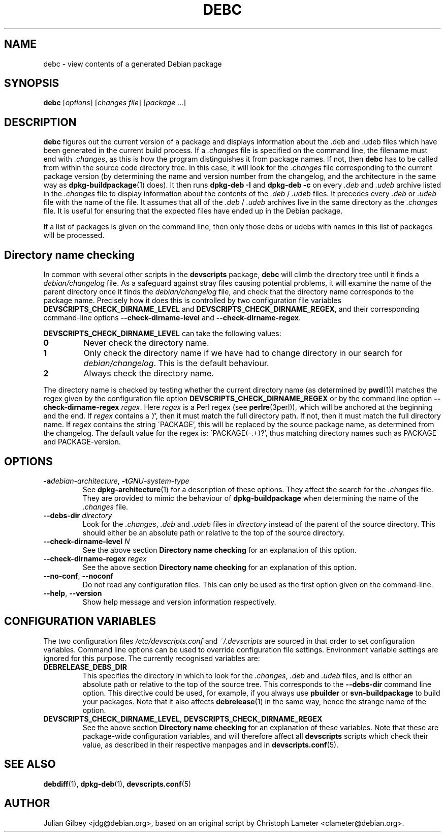 .TH DEBC 1 "Debian Utilities" "DEBIAN" \" -*- nroff -*-
.SH NAME
debc \- view contents of a generated Debian package
.SH SYNOPSIS
\fBdebc\fP [\fIoptions\fR] [\fIchanges file\fR] [\fIpackage\fR ...]
.SH DESCRIPTION
\fBdebc\fR figures out the current version of a package and displays
information about the .deb and .udeb files which have been generated
in the current build process.  If a \fI.changes\fR file is specified
on the command line, the filename must end with \fI.changes\fR, as
this is how the program distinguishes it from package names.  If not,
then \fBdebc\fR has to be called from within the source code directory
tree.  In this case, it will look for the \fI.changes\fR file
corresponding to the current package version (by determining the name
and version number from the changelog, and the architecture in the
same way as \fBdpkg-buildpackage\fR(1) does).  It then runs
\fBdpkg-deb \-I\fR and \fBdpkg-deb \-c\fR on every \fI.deb\fR and
\fI.udeb\fR archive listed in the \fI.changes\fR file to display
information about the contents of the \fI.deb\fR / \fI.udeb\fR files.
It precedes every \fI.deb\fR or \fI.udeb\fR file with the name of the
file.  It assumes that all of the \fI.deb\fR / \fI.udeb\fR archives
live  in the same directory as the \fI.changes\fR file.  It is
useful for ensuring that the expected files have ended up in the
Debian package.
.PP
If a list of packages is given on the command line, then only those
debs or udebs with names in this list of packages will be processed.
.SH "Directory name checking"
In common with several other scripts in the \fBdevscripts\fR package,
\fBdebc\fR will climb the directory tree until it finds a
\fIdebian/changelog\fR file.  As a safeguard against stray files
causing potential problems, it will examine the name of the parent
directory once it finds the \fIdebian/changelog\fR file, and check
that the directory name corresponds to the package name.  Precisely
how it does this is controlled by two configuration file variables
\fBDEVSCRIPTS_CHECK_DIRNAME_LEVEL\fR and \fBDEVSCRIPTS_CHECK_DIRNAME_REGEX\fR, and
their corresponding command-line options \fB\-\-check-dirname-level\fR
and \fB\-\-check-dirname-regex\fR.
.PP
\fBDEVSCRIPTS_CHECK_DIRNAME_LEVEL\fR can take the following values:
.TP
.B 0
Never check the directory name.
.TP
.B 1
Only check the directory name if we have had to change directory in
our search for \fIdebian/changelog\fR.  This is the default behaviour.
.TP
.B 2
Always check the directory name.
.PP
The directory name is checked by testing whether the current directory
name (as determined by \fBpwd\fR(1)) matches the regex given by the
configuration file option \fBDEVSCRIPTS_CHECK_DIRNAME_REGEX\fR or by the
command line option \fB\-\-check-dirname-regex\fR \fIregex\fR.  Here
\fIregex\fR is a Perl regex (see \fBperlre\fR(3perl)), which will be
anchored at the beginning and the end.  If \fIregex\fR contains a '/',
then it must match the full directory path.  If not, then it must
match the full directory name.  If \fIregex\fR contains the string
\'PACKAGE', this will be replaced by the source package name, as
determined from the changelog.  The default value for the regex is:
\'PACKAGE(-.+)?', thus matching directory names such as PACKAGE and
PACKAGE-version.
.SH OPTIONS
.TP
\fB\-a\fIdebian-architecture\fR, \fB\-t\fIGNU-system-type\fR
See \fBdpkg-architecture\fR(1) for a description of these options.
They affect the search for the \fI.changes\fR file.  They are provided
to mimic the behaviour of \fBdpkg-buildpackage\fR when determining the
name of the \fI.changes\fR file.
.TP
\fB\-\-debs\-dir\fR \fIdirectory\fR
Look for the \fI.changes\fR, \fI.deb\fR and \fI.udeb\fR files in
\fIdirectory\fR instead of the parent of the source directory.
This should either be an absolute path or relative to the top of the
source directory.
.TP
\fB\-\-check-dirname-level\fR \fIN\fR
See the above section \fBDirectory name checking\fR for an explanation of
this option.
.TP
\fB\-\-check-dirname-regex\fR \fIregex\fR
See the above section \fBDirectory name checking\fR for an explanation of
this option.
.TP
\fB\-\-no-conf\fR, \fB\-\-noconf\fR
Do not read any configuration files.  This can only be used as the
first option given on the command-line.
.TP
\fB\-\-help\fR, \fB\-\-version\fR
Show help message and version information respectively.
.SH "CONFIGURATION VARIABLES"
The two configuration files \fI/etc/devscripts.conf\fR and
\fI~/.devscripts\fR are sourced in that order to set configuration
variables.  Command line options can be used to override configuration
file settings.  Environment variable settings are ignored for this
purpose.  The currently recognised variables are:
.TP
.B DEBRELEASE_DEBS_DIR
This specifies the directory in which to look for the \fI.changes\fR,
\fI.deb\fR and \fI.udeb\fR files, and is either an absolute path or
relative to the top of the source tree.  This corresponds to the
\fB\-\-debs\-dir\fR command line option.  This directive could be
used, for example, if you always use \fBpbuilder\fR or
\fBsvn-buildpackage\fR to build your packages.  Note that it also
affects \fBdebrelease\fR(1) in the same way, hence the strange name of
the option.
.TP
.BR DEVSCRIPTS_CHECK_DIRNAME_LEVEL ", " DEVSCRIPTS_CHECK_DIRNAME_REGEX
See the above section \fBDirectory name checking\fR for an explanation of
these variables.  Note that these are package-wide configuration
variables, and will therefore affect all \fBdevscripts\fR scripts
which check their value, as described in their respective manpages and
in \fBdevscripts.conf\fR(5).
.SH "SEE ALSO"
.BR debdiff (1),
.BR dpkg-deb (1),
.BR devscripts.conf (5)
.SH AUTHOR
Julian Gilbey <jdg@debian.org>, based on an original script by
Christoph Lameter <clameter@debian.org>.

